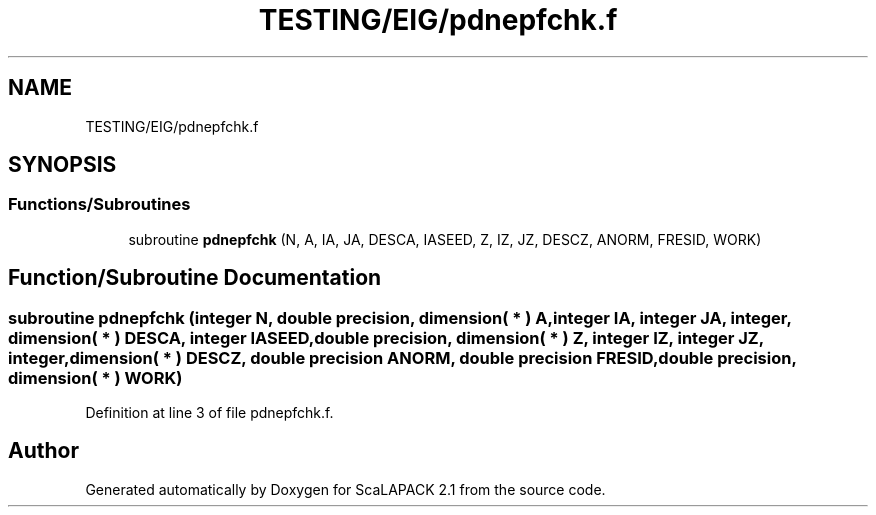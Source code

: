.TH "TESTING/EIG/pdnepfchk.f" 3 "Sat Nov 16 2019" "Version 2.1" "ScaLAPACK 2.1" \" -*- nroff -*-
.ad l
.nh
.SH NAME
TESTING/EIG/pdnepfchk.f
.SH SYNOPSIS
.br
.PP
.SS "Functions/Subroutines"

.in +1c
.ti -1c
.RI "subroutine \fBpdnepfchk\fP (N, A, IA, JA, DESCA, IASEED, Z, IZ, JZ, DESCZ, ANORM, FRESID, WORK)"
.br
.in -1c
.SH "Function/Subroutine Documentation"
.PP 
.SS "subroutine pdnepfchk (integer N, double precision, dimension( * ) A, integer IA, integer JA, integer, dimension( * ) DESCA, integer IASEED, double precision, dimension( * ) Z, integer IZ, integer JZ, integer, dimension( * ) DESCZ, double precision ANORM, double precision FRESID, double precision, dimension( * ) WORK)"

.PP
Definition at line 3 of file pdnepfchk\&.f\&.
.SH "Author"
.PP 
Generated automatically by Doxygen for ScaLAPACK 2\&.1 from the source code\&.

